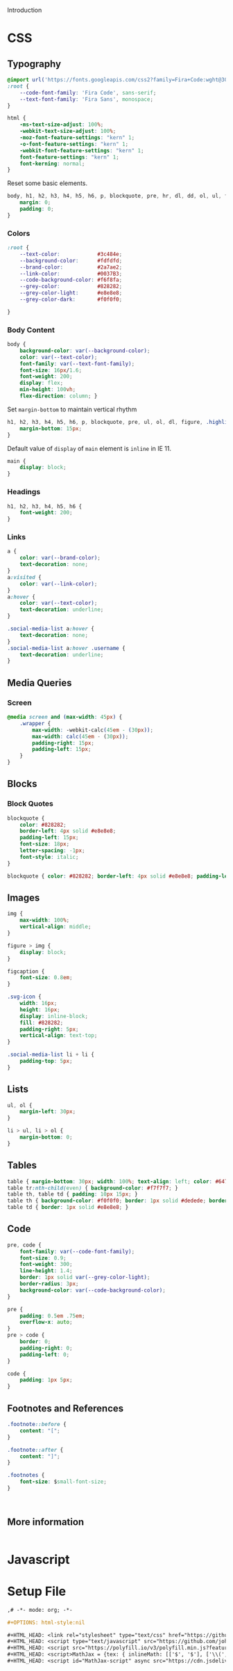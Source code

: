 # -*- mode: org;  -*-
#+AUTHOR: Simon Johnston
#+EMAIL: johnstonskj@gmail.com
#+LANGUAGE: en
#+STARTUP: overview hidestars inlineimages entitiespretty
#+OPTIONS: num:t toc:2

Introduction

* CSS
:PROPERTIES:
:header-args: :tangle modern.css
:END:

** Typography

#+BEGIN_SRC css
@import url('https://fonts.googleapis.com/css2?family=Fira+Code:wght@300;400;600&family=Fira+Sans:ital,wght@0,100;0,200;0,400;0,600;0,700;1,100;1,200;1,400;1,600;1,700&display=swap');
:root {
    --code-font-family: 'Fira Code', sans-serif;
    --text-font-family: 'Fira Sans', monospace;
}
#+END_SRC

#+BEGIN_SRC css
html {
    -ms-text-size-adjust: 100%;
    -webkit-text-size-adjust: 100%;
    -moz-font-feature-settings: "kern" 1;
    -o-font-feature-settings: "kern" 1;
    -webkit-font-feature-settings: "kern" 1;
    font-feature-settings: "kern" 1;
    font-kerning: normal;
}
#+END_SRC

Reset some basic elements.

#+BEGIN_SRC css
body, h1, h2, h3, h4, h5, h6, p, blockquote, pre, hr, dl, dd, ol, ul, figure {
    margin: 0;
    padding: 0;
}
#+END_SRC

*** Colors

#+BEGIN_SRC css
:root {
    --text-color:            #3c484e;
    --background-color:      #fdfdfd;
    --brand-color:           #2a7ae2;
    --link-color:            #0037B3;
    --code-background-color: #f6f8fa;
    --grey-color:            #828282;
    --grey-color-light:      #e8e8e8;
    --grey-color-dark:       #f0f0f0;

}
#+END_SRC

*** Body Content

#+BEGIN_SRC css
body {
    background-color: var(--background-color);
    color: var(--text-color);
    font-family: var(--text-font-family);
    font-size: 16px/1.6;
    font-weight: 200;
    display: flex;
    min-height: 100vh;
    flex-direction: column; }

#+END_SRC

Set ~margin-bottom~ to maintain vertical rhythm

#+BEGIN_SRC css
h1, h2, h3, h4, h5, h6, p, blockquote, pre, ul, ol, dl, figure, .highlight {
    margin-bottom: 15px;
}
#+END_SRC

Default value of ~display~ of ~main~ element is ~inline~ in IE 11.

#+BEGIN_SRC css
main {
    display: block;
}
#+END_SRC

*** Headings

#+BEGIN_SRC css
h1, h2, h3, h4, h5, h6 {
    font-weight: 200;
}
#+END_SRC

*** Links

#+BEGIN_SRC css
a {
    color: var(--brand-color);
    text-decoration: none;
}
a:visited {
    color: var(--link-color);
}
a:hover {
    color: var(--text-color);
    text-decoration: underline;
}
#+END_SRC

#+BEGIN_SRC css
.social-media-list a:hover {
    text-decoration: none;
}
.social-media-list a:hover .username {
    text-decoration: underline;
}
#+END_SRC

** Media Queries

*** Screen

#+BEGIN_SRC css
@media screen and (max-width: 45px) {
    .wrapper {
        max-width: -webkit-calc(45em - (30px));
        max-width: calc(45em - (30px));
        padding-right: 15px;
        padding-left: 15px;
    }
}
#+END_SRC

** Blocks

*** Block Quotes

#+BEGIN_SRC css
blockquote {
    color: #828282;
    border-left: 4px solid #e8e8e8;
    padding-left: 15px;
    font-size: 18px;
    letter-spacing: -1px;
    font-style: italic;
}
#+END_SRC

#+BEGIN_SRC css
blockquote { color: #828282; border-left: 4px solid #e8e8e8; padding-left: 15px; font-size: 18px; letter-spacing: -1px; font-style: italic; }
#+END_SRC

** Images

#+BEGIN_SRC css
img {
    max-width: 100%;
    vertical-align: middle;
}
#+END_SRC

#+BEGIN_SRC css
figure > img {
    display: block;
}
#+END_SRC

#+BEGIN_SRC css
figcaption {
    font-size: 0.8em;
}
#+END_SRC

#+BEGIN_SRC css
.svg-icon {
    width: 16px;
    height: 16px;
    display: inline-block;
    fill: #828282;
    padding-right: 5px;
    vertical-align: text-top;
}
#+END_SRC

#+BEGIN_SRC css
.social-media-list li + li {
    padding-top: 5px;
}
#+END_SRC

** Lists

#+BEGIN_SRC css
ul, ol {
    margin-left: 30px;
}
#+END_SRC

#+BEGIN_SRC css
li > ul, li > ol {
    margin-bottom: 0;
}
#+END_SRC

** Tables

#+BEGIN_SRC css
table { margin-bottom: 30px; width: 100%; text-align: left; color: #647882; border-collapse: collapse; border: 1px solid #e8e8e8; }
table tr:nth-child(even) { background-color: #f7f7f7; }
table th, table td { padding: 10px 15px; }
table th { background-color: #f0f0f0; border: 1px solid #dedede; border-bottom-color: #c9c9c9; }
table td { border: 1px solid #e8e8e8; }
#+END_SRC

** Code

#+BEGIN_SRC css
pre, code {
    font-family: var(--code-font-family);
    font-size: 0.9;
    font-weight: 300;
    line-height: 1.4;
    border: 1px solid var(--grey-color-light);
    border-radius: 3px;
    background-color: var(--code-background-color);
}
#+END_SRC

#+BEGIN_SRC css
pre {
    padding: 0.5em .75em;
    overflow-x: auto;
}
pre > code {
    border: 0;
    padding-right: 0;
    padding-left: 0;
}
#+END_SRC

#+BEGIN_SRC css
code {
    padding: 1px 5px;
}
#+END_SRC

** Footnotes and References

#+BEGIN_SRC css
.footnote::before {
    content: "[";
}

.footnote::after {
    content: "]";
}

.footnotes {
    font-size: $small-font-size;
}
#+END_SRC

#+BEGIN_SRC css
#+END_SRC

#+BEGIN_SRC css
#+END_SRC

** More information

#+BEGIN_SRC css
#+END_SRC

* Javascript
:PROPERTIES:
:header-args: :tangle modern.js
:END:

* Setup File
:PROPERTIES:
:header-args: :tangle modern.setup
:END:

#+BEGIN_SRC org
,# -*- mode: org; -*-

,#+OPTIONS: html-style:nil

,#+HTML_HEAD: <link rel="stylesheet" type="text/css" href="https://github.com/johnstonskj/org-export-themes/html/modern/modern.css"/>
,#+HTML_HEAD: <script type="text/javascript" src="https://github.com/johnstonskj/org-export-themes/html/modern/modern.css""></script>
,#+HTML_HEAD: <script src="https://polyfill.io/v3/polyfill.min.js?features=es6"></script>
,#+HTML_HEAD: <script>MathJax = {tex: { inlineMath: [['$', '$'], ['\\(', '\\)']] } };</script>
,#+HTML_HEAD: <script id="MathJax-script" async src="https://cdn.jsdelivr.net/npm/mathjax@3/es5/tex-mml-chtml.js"></script>
#+END_SRC
